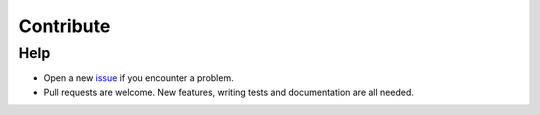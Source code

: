 Contribute
==========


Help
----

-  Open a new `issue`_ if you encounter a problem.
-  Pull requests are welcome. New features, writing tests and  documentation are all needed.

.. _issue: https://github.com/CityOfZion/neo3-boa/issues/new
.. _NEO Slack: https://join.slack.com/t/neoblockchainteam/shared_invite/MjE3ODMxNDUzMDE1LTE1MDA4OTY3NDQtNTMwM2MyMTc2NA
